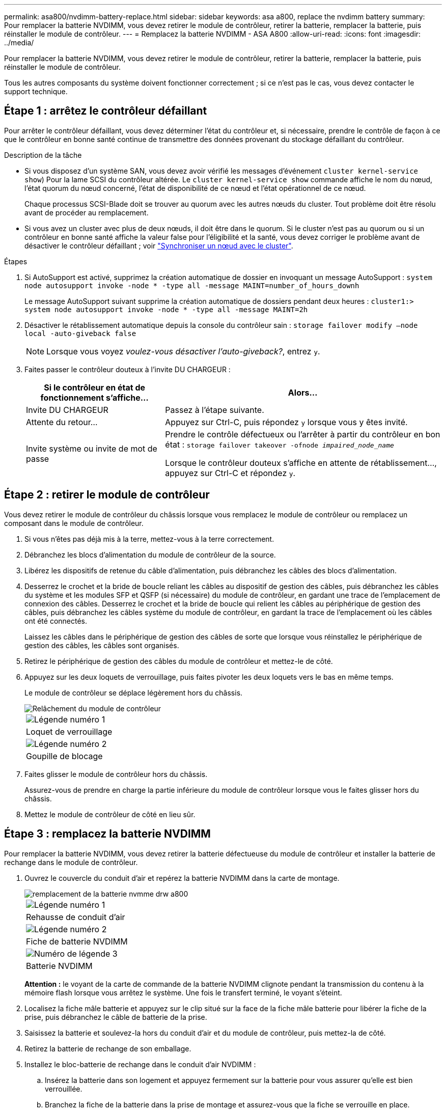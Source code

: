 ---
permalink: asa800/nvdimm-battery-replace.html 
sidebar: sidebar 
keywords: asa a800, replace the nvdimm battery 
summary: Pour remplacer la batterie NVDIMM, vous devez retirer le module de contrôleur, retirer la batterie, remplacer la batterie, puis réinstaller le module de contrôleur. 
---
= Remplacez la batterie NVDIMM - ASA A800
:allow-uri-read: 
:icons: font
:imagesdir: ../media/


[role="lead"]
Pour remplacer la batterie NVDIMM, vous devez retirer le module de contrôleur, retirer la batterie, remplacer la batterie, puis réinstaller le module de contrôleur.

Tous les autres composants du système doivent fonctionner correctement ; si ce n'est pas le cas, vous devez contacter le support technique.



== Étape 1 : arrêtez le contrôleur défaillant

Pour arrêter le contrôleur défaillant, vous devez déterminer l'état du contrôleur et, si nécessaire, prendre le contrôle de façon à ce que le contrôleur en bonne santé continue de transmettre des données provenant du stockage défaillant du contrôleur.

.Description de la tâche
* Si vous disposez d'un système SAN, vous devez avoir vérifié les messages d'événement  `cluster kernel-service show`) Pour la lame SCSI du contrôleur altérée. Le `cluster kernel-service show` commande affiche le nom du nœud, l'état quorum du nœud concerné, l'état de disponibilité de ce nœud et l'état opérationnel de ce nœud.
+
Chaque processus SCSI-Blade doit se trouver au quorum avec les autres nœuds du cluster. Tout problème doit être résolu avant de procéder au remplacement.

* Si vous avez un cluster avec plus de deux nœuds, il doit être dans le quorum. Si le cluster n'est pas au quorum ou si un contrôleur en bonne santé affiche la valeur false pour l'éligibilité et la santé, vous devez corriger le problème avant de désactiver le contrôleur défaillant ; voir link:https://docs.netapp.com/us-en/ontap/system-admin/synchronize-node-cluster-task.html?q=Quorum["Synchroniser un nœud avec le cluster"^].


.Étapes
. Si AutoSupport est activé, supprimez la création automatique de dossier en invoquant un message AutoSupport : `system node autosupport invoke -node * -type all -message MAINT=number_of_hours_downh`
+
Le message AutoSupport suivant supprime la création automatique de dossiers pendant deux heures : `cluster1:> system node autosupport invoke -node * -type all -message MAINT=2h`

. Désactiver le rétablissement automatique depuis la console du contrôleur sain : `storage failover modify –node local -auto-giveback false`
+

NOTE: Lorsque vous voyez _voulez-vous désactiver l'auto-giveback?_, entrez `y`.

. Faites passer le contrôleur douteux à l'invite DU CHARGEUR :
+
[cols="1,2"]
|===
| Si le contrôleur en état de fonctionnement s'affiche... | Alors... 


 a| 
Invite DU CHARGEUR
 a| 
Passez à l'étape suivante.



 a| 
Attente du retour...
 a| 
Appuyez sur Ctrl-C, puis répondez `y` lorsque vous y êtes invité.



 a| 
Invite système ou invite de mot de passe
 a| 
Prendre le contrôle défectueux ou l'arrêter à partir du contrôleur en bon état : `storage failover takeover -ofnode _impaired_node_name_`

Lorsque le contrôleur douteux s'affiche en attente de rétablissement..., appuyez sur Ctrl-C et répondez `y`.

|===




== Étape 2 : retirer le module de contrôleur

Vous devez retirer le module de contrôleur du châssis lorsque vous remplacez le module de contrôleur ou remplacez un composant dans le module de contrôleur.

. Si vous n'êtes pas déjà mis à la terre, mettez-vous à la terre correctement.
. Débranchez les blocs d'alimentation du module de contrôleur de la source.
. Libérez les dispositifs de retenue du câble d'alimentation, puis débranchez les câbles des blocs d'alimentation.
. Desserrez le crochet et la bride de boucle reliant les câbles au dispositif de gestion des câbles, puis débranchez les câbles du système et les modules SFP et QSFP (si nécessaire) du module de contrôleur, en gardant une trace de l'emplacement de connexion des câbles. Desserrez le crochet et la bride de boucle qui relient les câbles au périphérique de gestion des câbles, puis débranchez les câbles système du module de contrôleur, en gardant la trace de l'emplacement où les câbles ont été connectés.
+
Laissez les câbles dans le périphérique de gestion des câbles de sorte que lorsque vous réinstallez le périphérique de gestion des câbles, les câbles sont organisés.

. Retirez le périphérique de gestion des câbles du module de contrôleur et mettez-le de côté.
. Appuyez sur les deux loquets de verrouillage, puis faites pivoter les deux loquets vers le bas en même temps.
+
Le module de contrôleur se déplace légèrement hors du châssis.

+
image::../media/drw_a800_pcm_remove.png[Relâchement du module de contrôleur]

+
|===


 a| 
image:../media/legend_icon_01.png["Légende numéro 1"]
| Loquet de verrouillage 


 a| 
image:../media/legend_icon_02.png["Légende numéro 2"]
 a| 
Goupille de blocage

|===
. Faites glisser le module de contrôleur hors du châssis.
+
Assurez-vous de prendre en charge la partie inférieure du module de contrôleur lorsque vous le faites glisser hors du châssis.

. Mettez le module de contrôleur de côté en lieu sûr.




== Étape 3 : remplacez la batterie NVDIMM

Pour remplacer la batterie NVDIMM, vous devez retirer la batterie défectueuse du module de contrôleur et installer la batterie de rechange dans le module de contrôleur.

. Ouvrez le couvercle du conduit d'air et repérez la batterie NVDIMM dans la carte de montage.
+
image::../media/drw_a800_nvdimm_battery_replace.png[remplacement de la batterie nvmme drw a800]

+
|===


 a| 
image:../media/legend_icon_01.png["Légende numéro 1"]
| Rehausse de conduit d'air 


 a| 
image:../media/legend_icon_02.png["Légende numéro 2"]
 a| 
Fiche de batterie NVDIMM



 a| 
image:../media/legend_icon_03.png["Numéro de légende 3"]
 a| 
Batterie NVDIMM

|===
+
*Attention :* le voyant de la carte de commande de la batterie NVDIMM clignote pendant la transmission du contenu à la mémoire flash lorsque vous arrêtez le système. Une fois le transfert terminé, le voyant s'éteint.

. Localisez la fiche mâle batterie et appuyez sur le clip situé sur la face de la fiche mâle batterie pour libérer la fiche de la prise, puis débranchez le câble de batterie de la prise.
. Saisissez la batterie et soulevez-la hors du conduit d'air et du module de contrôleur, puis mettez-la de côté.
. Retirez la batterie de rechange de son emballage.
. Installez le bloc-batterie de rechange dans le conduit d'air NVDIMM :
+
.. Insérez la batterie dans son logement et appuyez fermement sur la batterie pour vous assurer qu'elle est bien verrouillée.
.. Branchez la fiche de la batterie dans la prise de montage et assurez-vous que la fiche se verrouille en place.


. Fermez le conduit d'air NVDIMM.
+
Assurez-vous que la fiche se verrouille dans la prise.





== Étape 4 : réinstallez le module de contrôleur et démarrez le système

Après avoir remplacé une FRU dans le module de contrôleur, vous devez réinstaller le module de contrôleur et le redémarrer.

. Alignez l'extrémité du module de contrôleur avec l'ouverture du châssis, puis poussez doucement le module de contrôleur à mi-course dans le système.
+

NOTE: N'insérez pas complètement le module de contrôleur dans le châssis tant qu'il n'y a pas été demandé.

. Recâblage du système, selon les besoins.
+
Si vous avez retiré les convertisseurs de support (QSFP ou SFP), n'oubliez pas de les réinstaller si vous utilisez des câbles à fibre optique.

. Branchez le cordon d'alimentation dans le bloc d'alimentation, réinstallez le collier de verrouillage du câble d'alimentation, puis connectez le bloc d'alimentation à la source d'alimentation.
. Terminez la réinstallation du module de contrôleur :
+
.. Poussez fermement le module de contrôleur dans le châssis jusqu'à ce qu'il rencontre le fond de panier central et qu'il soit bien en place.
+
Les loquets de verrouillage se montent lorsque le module de contrôleur est bien en place.

+

NOTE: Ne forcez pas trop lorsque vous faites glisser le module de contrôleur dans le châssis pour éviter d'endommager les connecteurs.

+
Le module de contrôleur commence à démarrer dès qu'il est complètement inséré dans le châssis.

.. Faites pivoter les loquets de verrouillage vers le haut, inclinez-les de manière à dégager les goupilles de verrouillage, puis abaissez-les en position verrouillée.
.. Si ce n'est déjà fait, réinstallez le périphérique de gestion des câbles.






== Étape 5 : renvoyer la pièce défaillante à NetApp

Retournez la pièce défectueuse à NetApp, tel que décrit dans les instructions RMA (retour de matériel) fournies avec le kit. Voir la https://mysupport.netapp.com/site/info/rma["Retour de pièce et amp ; remplacements"] pour plus d'informations.

